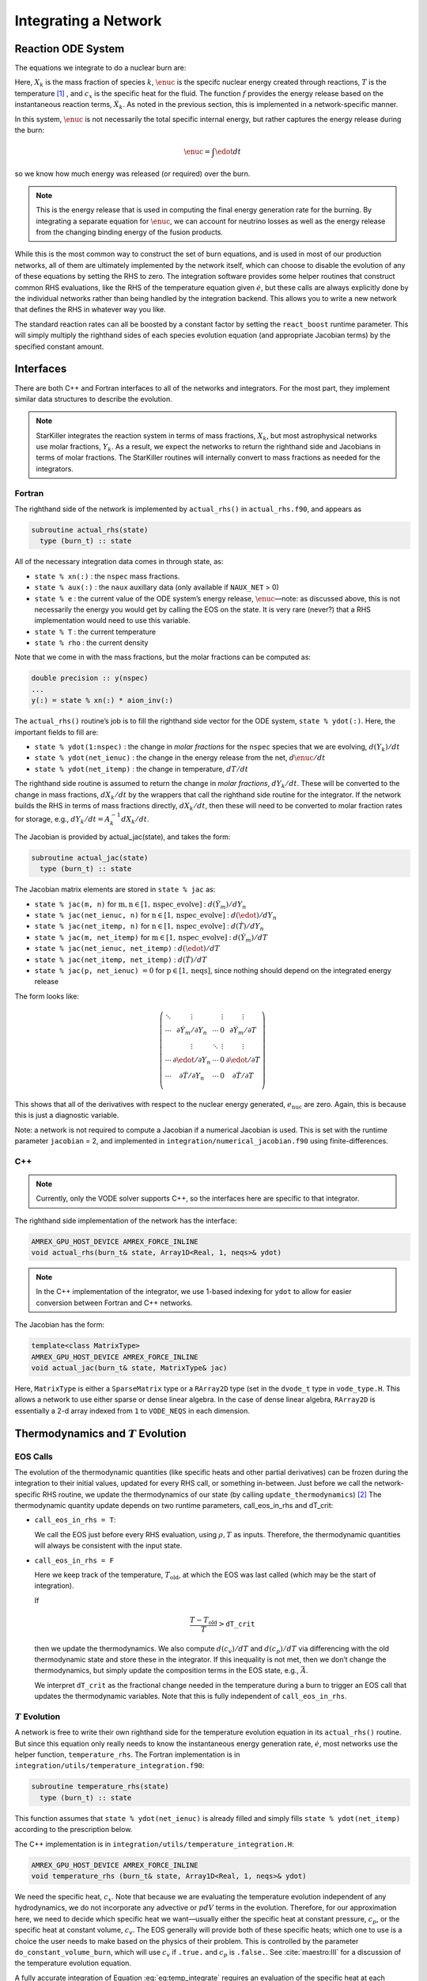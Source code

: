 *********************
Integrating a Network
*********************

Reaction ODE System
===================

The equations we integrate to do a nuclear burn are:

.. math::
   \frac{dX_k}{dt} = \omegadot_k(\rho,X_k,T)
   :label: eq:spec_integrate

.. math::
   \frac{d\enuc}{dt} = f(\dot{X}_k)
   :label: eq:enuc_integrate

.. math::
   \frac{dT}{dt} =\frac{\edot}{c_x} .
   :label: eq:temp_integrate

Here, :math:`X_k` is the mass fraction of species :math:`k`, :math:`\enuc` is the specifc
nuclear energy created through reactions, :math:`T` is the
temperature [1]_ , and :math:`c_x` is the specific heat for the
fluid. The function :math:`f` provides the energy release based on the
instantaneous reaction terms, :math:`\dot{X}_k`. As noted in the previous
section, this is implemented in a network-specific manner.

In this system, :math:`\enuc` is not necessarily the total specific internal
energy, but rather captures the energy release during the burn:

.. math:: \enuc = \int \edot dt

so we know how much energy was released (or required) over the burn.

.. note::

   This is the energy release that is used in computing the final
   energy generation rate for the burning.  By integrating a separate
   equation for :math:`\enuc`, we can account for neutrino losses as
   well as the energy release from the changing binding energy of the
   fusion products.

While this is the most common way to construct the set of
burn equations, and is used in most of our production networks,
all of them are ultimately implemented by the network itself, which
can choose to disable the evolution of any of these equations by
setting the RHS to zero. The integration software provides some
helper routines that construct common RHS evaluations, like the RHS
of the temperature equation given :math:`\dot{e}`, but these calls
are always explicitly done by the individual networks rather than
being handled by the integration backend. This allows you to write a
new network that defines the RHS in whatever way you like.

.. index:: react_boost

The standard reaction rates can all be boosted by a constant factor by
setting the ``react_boost`` runtime parameter.  This will simply
multiply the righthand sides of each species evolution equation (and
appropriate Jacobian terms) by the specified constant amount.

Interfaces
==========

There are both C++ and Fortran interfaces to all of the networks and
integrators.  For the most part, they implement similar data
structures to describe the evolution.

.. note::

   StarKiller integrates the reaction system in terms of mass fractions,
   :math:`X_k`, but most astrophysical networks use molar fractions,
   :math:`Y_k`.  As a result, we expect the networks to return the
   righthand side and Jacobians in terms of molar fractions.  The StarKiller
   routines will internally convert to mass fractions as needed for the
   integrators.


Fortran
-------


The righthand side of the network is implemented by
``actual_rhs()`` in ``actual_rhs.f90``, and appears as

.. code-block:: fortran

      subroutine actual_rhs(state)
        type (burn_t) :: state

All of the necessary integration data comes in through state, as:

* ``state % xn(:)`` : the ``nspec`` mass fractions.

* ``state % aux(:)`` : the ``naux`` auxillary data (only available if ``NAUX_NET`` > 0)

* ``state % e`` : the current value of the ODE system’s energy
  release, :math:`\enuc`—note: as discussed above, this is not
  necessarily the energy you would get by calling the EOS on the
  state. It is very rare (never?) that a RHS implementation would need
  to use this variable.

* ``state % T`` : the current temperature

* ``state % rho`` : the current density

Note that we come in with the mass fractions, but the molar fractions can
be computed as:

.. code-block:: fortran

      double precision :: y(nspec)
      ...
      y(:) = state % xn(:) * aion_inv(:)

The ``actual_rhs()`` routine’s job is to fill the righthand side vector
for the ODE system, ``state % ydot(:)``. Here, the important
fields to fill are:

* ``state % ydot(1:nspec)`` : the change in *molar
  fractions* for the ``nspec`` species that we are evolving,
  :math:`d({Y}_k)/dt`

* ``state % ydot(net_ienuc)`` : the change in the energy release
  from the net, :math:`d\enuc/dt`

* ``state % ydot(net_itemp)`` : the change in temperature, :math:`dT/dt`

The righthand side routine is assumed to return the change in *molar fractions*,
:math:`dY_k/dt`. These will be converted to the change in mass fractions, :math:`dX_k/dt`
by the wrappers that call the righthand side routine for the integrator.
If the network builds the RHS in terms of mass fractions directly, :math:`dX_k/dt`, then
these will need to be converted to molar fraction rates for storage, e.g.,
:math:`dY_k/dt = A_k^{-1} dX_k/dt`.

The Jacobian is provided by actual_jac(state), and takes the
form:

.. code-block:: fortran

      subroutine actual_jac(state)
        type (burn_t) :: state

The Jacobian matrix elements are stored in ``state % jac`` as:

* ``state % jac(m, n)`` for :math:`\mathrm{m}, \mathrm{n} \in [1, \mathrm{nspec\_evolve}]` :
  :math:`d(\dot{Y}_m)/dY_n`

* ``state % jac(net_ienuc, n)`` for :math:`\mathrm{n} \in [1, \mathrm{nspec\_evolve}]` :
  :math:`d(\edot)/dY_n`

* ``state % jac(net_itemp, n)`` for :math:`\mathrm{n} \in [1, \mathrm{nspec\_evolve}]` :
  :math:`d(\dot{T})/dY_n`

* ``state % jac(m, net_itemp)`` for :math:`\mathrm{m} \in [1, \mathrm{nspec\_evolve}]` :
  :math:`d(\dot{Y}_m)/dT`

* ``state % jac(net_ienuc, net_itemp)`` :
  :math:`d(\edot)/dT`

* ``state % jac(net_itemp, net_itemp)`` :
  :math:`d(\dot{T})/dT`

* ``state % jac(p, net_ienuc)`` :math:`= 0` for :math:`\mathrm{p} \in [1, \mathrm{neqs}]`, since nothing
  should depend on the integrated energy release

The form looks like:

.. math::
   \left (
   \begin{matrix}
      \ddots  & \vdots                          &          & \vdots & \vdots \\
      \cdots  & \partial \dot{Y}_m/\partial Y_n & \cdots   & 0      & \partial \dot{Y}_m/\partial T    \\
              & \vdots                          & \ddots   & \vdots & \vdots  \\
      \cdots  & \partial \edot/\partial Y_n     & \cdots   & 0      & \partial \edot/\partial T   \\
      \cdots  & \partial \dot{T}/\partial Y_n   & \cdots   & 0      & \partial \dot{T}/\partial T   \\
   \end{matrix}
   \right )

This shows that all of the derivatives with respect to the nuclear
energy generated, :math:`e_\mathrm{nuc}` are zero. Again, this is because
this is just a diagnostic variable.

Note: a network is not required to compute a Jacobian if a numerical
Jacobian is used. This is set with the runtime parameter
``jacobian`` = 2, and implemented in
``integration/numerical_jacobian.f90`` using finite-differences.

C++
---

.. note::

   Currently, only the VODE solver supports C++, so the interfaces
   here are specific to that integrator.

The righthand side implementation of the network has the interface:

.. code-block:: c++

   AMREX_GPU_HOST_DEVICE AMREX_FORCE_INLINE
   void actual_rhs(burn_t& state, Array1D<Real, 1, neqs>& ydot)

.. note::

   In the C++ implementation of the integrator, we use 1-based
   indexing for ``ydot`` to allow for easier conversion between
   Fortran and C++ networks.

The Jacobian has the form:

.. code-block:: c++

   template<class MatrixType>
   AMREX_GPU_HOST_DEVICE AMREX_FORCE_INLINE
   void actual_jac(burn_t& state, MatrixType& jac)

Here, ``MatrixType`` is either a ``SparseMatrix`` type or a
``RArray2D`` type (set in the ``dvode_t`` type in ``vode_type.H``.
This allows a network to use either sparse or dense linear algebra.
In the case of dense linear algebra, ``RArray2D`` is essentially a 2-d
array indexed from ``1`` to ``VODE_NEQS`` in each dimension.


Thermodynamics and :math:`T` Evolution
======================================


EOS Calls
---------

The evolution of the thermodynamic quantities (like specific heats and
other partial derivatives) can be frozen during the integration to
their initial values, updated for every RHS call, or something
in-between. Just before we call the network-specific RHS routine, we
update the thermodynamics of our state (by calling
``update_thermodynamics``) [2]_ The thermodynamic quantity update depends on two runtime
parameters, call_eos_in_rhs and dT_crit:

* ``call_eos_in_rhs = T``:

  We call the EOS just before every RHS evaluation, using :math:`\rho,
  T` as inputs. Therefore, the thermodynamic quantities will always be
  consistent with the input state.

* ``call_eos_in_rhs = F``

  Here we keep track of the temperature, :math:`T_\mathrm{old}`, at
  which the EOS was last called (which may be the start of
  integration).

  If

  .. math:: \frac{T - T_\mathrm{old}}{T} > \mathtt{dT\_crit}

  then we update the thermodynamics. We also compute :math:`d(c_v)/dT`
  and :math:`d(c_p)/dT` via differencing with the old thermodynamic
  state and store these in the integrator. If this inequality is not
  met, then we don’t change the thermodynamics, but simply update the
  composition terms in the EOS state, e.g., :math:`\bar{A}`.

  We interpret ``dT_crit`` as the fractional change needed in the
  temperature during a burn to trigger an EOS call that updates the
  thermodynamic variables. Note that this is fully independent of
  ``call_eos_in_rhs``.

:math:`T` Evolution
-------------------

A network is free to write their own righthand side for the
temperature evolution equation in its ``actual_rhs()`` routine.
But since this equation only really needs to know the instantaneous
energy generation rate, :math:`\dot{e}`, most networks use the helper
function, ``temperature_rhs``.  The Fortran implementation is in
``integration/utils/temperature_integration.f90``:

.. code-block:: fortran

      subroutine temperature_rhs(state)
        type (burn_t) :: state

This function assumes that ``state % ydot(net_ienuc)`` is already
filled and simply fills ``state % ydot(net_itemp)`` according to
the prescription below.

The C++ implementation is in ``integration/utils/temperature_integration.H``:

.. code-block:: c++

     AMREX_GPU_HOST_DEVICE AMREX_FORCE_INLINE
     void temperature_rhs (burn_t& state, Array1D<Real, 1, neqs>& ydot)

We need the specific heat, :math:`c_x`. Note that because we are evaluating
the temperature evolution independent of any hydrodynamics, we do not
incorporate any advective or :math:`pdV` terms in the evolution. Therefore,
for our approximation here, we need to decide which specific heat we
want—usually either the specific heat at constant pressure, :math:`c_p`,
or the specific heat at constant volume, :math:`c_v`. The EOS generally
will provide both of these specific heats; which one to use is a
choice the user needs to make based on the physics of their problem.
This is controlled by the parameter ``do_constant_volume_burn``,
which will use :math:`c_v` if ``.true.`` and :math:`c_p` is ``.false.``. See
:cite:`maestro:III` for a discussion of the temperature evolution
equation.

A fully accurate integration of Equation :eq:`eq:temp_integrate`
requires an evaluation of the specific heat at each integration step,
which involves an EOS call given the current temperature. This is done
if ``call_eos_in_rhs = T``, as discussed above.
This may add significantly to the expense of the calculation,
especially for smaller networks where construction of the RHS is
inexpensive

For ``call_eos_in_rhs = F``, we can still capture some evolution
of the specific heat by periodically calling the EOS (using
``dT_crit`` as described above) and extrapolating to the current
temperature as:

.. math:: c_x = (c_x)_0 + \frac{T - T_0}{d(c_x)/dT|_0}

where the ‘:math:`_0`’ quantities are the values from when the EOS was last
called. This represents a middle ground between fully on and fully
off.

Note: if ``state % self_heat = F`` (Fortran) or ``state.self_heat =
false`` (C++), then we do not evolve temperature.


Energy Integration
==================

The last equation in our system is the nuclear energy release,
:math:`\edot`. Because of the operator-split approach to this ODE system,
this is not the true specific internal energy, :math:`e` (since it only
responds only to the nuclear energy release and no pdV work).

At initialization, :math:`e` is set to the value from the EOS consistent
with the initial temperature, density, and composition:

.. math:: e_0 = e(\rho_0, T_0, {X_k}_0)

In the integration routines, this is termed the “energy offset”.

As the system is integrated, :math:`e` is updated to account for the
nuclear energy release,

.. math:: e(t) = e_0 + \int_{t_0}^t f(\dot{Y}_k) dt

Note that thermodynamic consistency will no longer be maintained
(because density doesn’t evolve and the :math:`T` evolution is approximate)
but :math:`e` will represent an approximation to the current specific
internal energy, including the nuclear energy generation release.

Upon exit, we subtract off this initial offset, so ``% e`` in
the returned ``burn_t`` type from the ``actual_integrator``
call represents the energy *release* during the burn.



Renormalization
===============

The ``renormalize_abundances`` parameter controls whether we
renormalize the abundances so that the mass fractions sum to one
during a burn. This has the positive benefit that in some cases it can
prevent the integrator from going off to infinity or otherwise go
crazy; a possible negative benefit is that it may slow down
convergence because it interferes with the integration
scheme. Regardless of whether you enable this, we will always ensure
that the mass fractions stay positive and larger than some floor
``small_x``.


.. _ch:networks:integrators:

Stiff ODE Solvers
=================

We use high-order implicit ODE solvers for integrating the reaction
system.  There are several options for integrators. Each should be capable of
evolving any of the networks, but varying in their approach. Internally,
the integrators uses different data structures to store the integration
progress (from the old-style rpar array in VODE to derived
types), and each integrator needs to provide a routine to convert
from the integrator’s internal representation to the ``burn_t``
type required by the ``actual_rhs`` and ``actual_jac`` routine.

The name of the integrator can be selected at compile time using
the ``INTEGRATOR_DIR`` variable in the makefile. Presently,
the allowed options are:

* ``ForwardEuler``: an explicit first-order forward-Euler method.  This is
  meant for testing purposes only.

* ``VODE``: the VODE (:cite:`vode`) integration package.  We ported this
  integrator to C++ and removed the non-stiff integration code paths.

We recommend that you use the VODE solver, as it is the most
robust and has both Fortran and C++ implementations.

.. note::

   In the implementation details shown below, we write the flow in
   terms of the VODE solver routine names.

Tolerances
----------

Tolerances dictate how accurate the ODE solver must be while solving
equations during a simulation.  Typically, the smaller the tolerance
is, the more accurate the results will be.  However, if the tolerance
is too small, the code may run for too long or the ODE solver will
never converge.  In these simulations, ``rtol`` values will set the
relative tolerances and ``atol`` values will set the absolute tolerances
for the ODE solver.  Often, one can find and set these values in an
input file for a simulation.

:numref:`fig:tolerances` shows the results of a simple simulation using the
burn_cell unit test to determine
what tolerances are ideal for simulations.
For this investigation, it was assumed that a run with a tolerance of :math:`10^{-12}`
corresponded to an exact result,
so it is used as the basis for the rest of the tests.
From the figure, one can infer that the :math:`10^{-3}` and :math:`10^{-6}` tolerances
do not yeild the most accurate results
because their relative error values are fairly large.
However, the test with a tolerance of :math:`10^{-9}` is accurate
and not so low that it takes incredible amounts of computer time,
so :math:`10^{-9}` should be used as the default tolerance in future simulations.

.. _fig:tolerances:
.. figure:: tolerances.png
   :alt: Relative error plot
   :width: 100%

   Relative error of runs with varying tolerances as compared
   to a run with an ODE tolerance of :math:`10^{-12}`.

The integration tolerances for the burn are controlled by
``rtol_spec``, ``rtol_enuc``, and ``rtol_temp``,
which are the relative error tolerances for
:eq:`eq:spec_integrate`, :eq:`eq:enuc_integrate`, and
:eq:`eq:temp_integrate`, respectively. There are corresponding
``atol`` parameters for the absolute error tolerances. Note that
not all integrators handle error tolerances the same way—see the
sections below for integrator-specific information.

The absolute error tolerances are set by default
to :math:`10^{-12}` for the species, and a relative tolerance of :math:`10^{-6}`
is used for the temperature and energy.


Fortran interfaces
------------------

``integrator``
^^^^^^^^^^^^^^

The entry point to the integrator is ``integrator()`` in
``integration/integrator.F90``.  This does some setup and then calls
the specific integration routine, e.g., ``vode_integrator()`` in
``integration/VODE/vode_integrator.F90``.

.. code-block:: fortran

      subroutine vode_integrator(state_in, state_out, dt, time, status)

        type (burn_t), intent(in   ) :: state_in
        type (burn_t), intent(inout) :: state_out
        real(rt),    intent(in   ) :: dt, time
        type (integration_status_t), intent(inout) :: status

A basic flow chart of this interface is as follows (note: there are
many conversions between ``eos_t``, ``burn_t``, and any
integrator-specific type implied in these operations):

#. Call the EOS on the input state, using :math:`\rho, T` as the input
   variables.

   This involves:

   #. calling ``burn_to_eos`` to produce an ``eos_t``
      with the thermodynamic information.

   #. calling the EOS

   #. calling ``eos_to_vode`` to produce a ``dvode_t`` type
      containing all of the relevant
      data into the internal representation used by the integrator.
      Data that is not part of the integration state is stored in an ``rpar``
      array that is indexed using the integer keys in ``vode_rpar_indices``.

   We use the EOS result to define the energy offset for :math:`e`
   integration.

#. Compute the initial :math:`d(c_x)/dT` derivatives, if necessary, by
   finite differencing on the temperature.

#. Call the main integration routine, ``dvode()``, passing in the
   ``dvode_t`` state to advance the inputs state through the desired
   time interval, producing the new, output state.

#. If necessary (integration failure, burn_mode demands)
   do any retries of the integration

#. Subtract off the energy offset—we now store just the
   energy release as ``state_out % e``

#. Convert back to a ``burn_t`` type (by ``calling vode_to_burn``).

#. normalize the abundances so they sum to 1

Righthand side wrapper
^^^^^^^^^^^^^^^^^^^^^^

Each integrator does their own thing to construct the solution,
but they will all need to assess the RHS in ``actual_rhs``,
which means converting from their internal representation
to the ``burn_t`` type. This is handled in a file
called ``vode_rhs.F90``.
The basic outline of this routine is:

#. call ``clean_state``

   This function operates on the ODE integrator vector directly
   (accessing it from the integrator’s internal data structure). It
   makes sure that the mass fractions lie between ``SMALL_X_SAFE`` and 1  and
   that the temperature lies between :math:`[{\tt small\_temp}, {\tt MAX_TEMP}]`. The
   latter upper limit is arbitrary, but is safe for the types of problems
   we support with these networks.

   It also renormalizes the species, if ``renormalize_abundances = T``

#. update the thermodynamic quantities by calling
   ``update_thermodynamics()``

   among other things, this will handle the ``call_eos_in_rhs`` option
   or if the ``dT_crit`` requires the EOS call.

#. call ``vode_to_burn`` to convert to a ``burn_t``

#. call the actual RHS

#. convert derivatives to mass-fraction-based (since we integrate
   :math:`X`), and zero out energy derivatives (if ``integrate_energy
   = F``).

#. apply any boosting to the rates if ``react_boost`` > 0.

#. convert back to the integrator’s internal representation by calling ``burn_to_vode``


Jacobian wrapper
^^^^^^^^^^^^^^^^

Similar to the RHS, the Jacobian wrapper is handled in the same
``vode_rhs.f90``.
The basic outline of this routine is:

.. note::

   It is assumed that the thermodynamics are already correct when
   calling the Jacobian wrapper, likely because we just called the RHS
   wrapper above which did the ``clean_state`` and
   ``update_thermodynamics`` calls.

#. call ``vode_to_burn`` to convert to a ``burn_t`` type.

#. call the actual Jacobian routine

#. convert derivatives to mass-fraction-based (since we integrate
   :math:`X`), and zero out the energy derivative (if
   ``integrate_energy = F``).

#. apply any boosting to the rates if ``react_boost`` > 0.

#. convert back to the integrator’s internal representation by calling ``burn_to_vode``



C++ interfaces
--------------

``burner``
^^^^^^^^^^

The main entry point for C++ is ``burner()`` in
``interfaces/burner.H``.  This simply calls the ``integrator()``
routine, which at the moment is only provided by VODE.

.. code-block:: c++

    AMREX_GPU_HOST_DEVICE AMREX_FORCE_INLINE
    void burner (burn_t& state, Real dt)


The basic flow of the ``integrator()`` routine mirrors the Fortran one.

.. note::

   The C++ VODE integrator does not use a separate ``rpar`` array as
   part of the ``dvode_t`` type.  Instead, any auxillary information
   is kept in the original ``burn_t`` that was passed into the
   integration routines.  For this reason, we often need to pass both
   the ``dvode_t`` and ``burn_t`` objects into the network routines.

#. Call the EOS on the input ``burn_t`` state.  This involves:

   #. calling ``burn_to_eos`` to convert the ``burn_t`` to an ``eos_t``

   #. calling the EOS with :math:`\rho` and :math:`T` as input

   #. calling ``eos_to_burn`` to convert the ``eos_t`` back to a ``burn_t``

#. Fill the integrator type by calling ``burn_to_vode`` to create a
   ``dvode_t`` from the ``burn_t``

   .. note::

      unlike the Fortran interface, there is no ``vode_to_eos`` routine in C++

#. Compute the initial :math:`d(c_x)/dt` derivatives

#. call the ODE integrator, ``dvode()``, passing in the ``dvode_t`` _and_ the
   ``burn_t`` --- as noted above, the auxillary information that is
   not part of the integration state will be obtained from the
   ``burn_t``.

#. subtract off the energy offset---we now store just the energy released
   in the ``dvode_t`` integration state.

#. convert back to a ``burn_t`` by calling ``vode_to_burn``

#. normalize the abundances so they sum to 1.


Righthand side wrapper
^^^^^^^^^^^^^^^^^^^^^^

#. call ``clean_state`` on the ``dvode_t``

#. update the thermodynamics by calling ``update_thermodynamics``.  This takes both
   the ``dvode_t`` and the ``burn_t``.

#. call ``vode_to_burn`` to update the ``burn_t``

#. call ``actual_rhs``

#. convert the derivatives to mass-fraction-based (since we integrate :math:`X`)
   and zero out the temperature and energy derivatives if we are not integrating
   those quantities.

#. apply any boosting if ``react_boost`` > 0

#. convert back to the ``dvode_t`` by calling ``burn_to_vode``


Jacobian wrapper
^^^^^^^^^^^^^^^^

.. note::

   It is assumed that the thermodynamics are already correct when
   calling the Jacobian wrapper, likely because we just called the RHS
   wrapper above which did the ``clean_state`` and
   ``update_thermodynamics`` calls.

#. call ``vode_to_burn`` to update the ``burn_t``

#. call ``actual_jac()`` to have the network fill the Jacobian array

#. convert the derivative to be mass-fraction-based

#. apply any boosting to the rates if ``react_boost`` > 0

#. call ``burn_to_vode`` to update the ``dvode_t`` 




Retries
-------

Overriding Parameter Defaults on a Network-by-Network Basis
===========================================================

Any network can override or add to any of the existing runtime
parameters by creating a ``_parameters`` file in the network directory
(e.g., ``networks/triple_alpha_plus_cago/_parameters``). As noted in
Chapter [chapter:parameters], the fourth column in the ``_parameter``
file definition is the *priority*. When a duplicate parameter is
encountered by the scripts writing the ``extern_probin_module``, the value
of the parameter with the highest priority is used. So picking a large
integer value for the priority in a network’s ``_parameter`` file will
ensure that it takes precedence.

.. raw:: latex

   \centering

|image|

.. [1]
   Note that in previous versions of our networks in
   CASTRO and MAESTRO, there was another term in the temperature
   equation relating to the chemical potential of the gas as it came
   from the EOS. We have since decided that this term should
   analytically cancel to zero in all cases for our nuclear networks,
   and so we no longer think it is correct to include a numerical
   approximation of it in the integration scheme. So the current
   results given by our networks will in general be a little different
   than in the past.

.. [2]
   Note: each integrator provides its
   own implementation of this, since it operates on the internal
   data-structure of the integrator, but the basic procedure is the
   same.

.. |image| image:: doxygen_network.png
